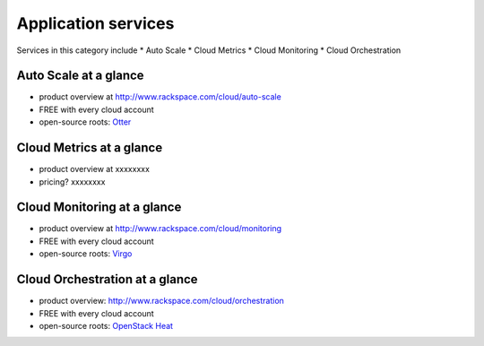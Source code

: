 .. _tour_application_services:

--------------------
Application services
--------------------
Services in this category include
* Auto Scale 
* Cloud Metrics
* Cloud Monitoring
* Cloud Orchestration

Auto Scale at a glance
~~~~~~~~~~~~~~~~~~~~~~
* product overview at  
  http://www.rackspace.com/cloud/auto-scale

* FREE with every cloud account

* open-source roots: 
  `Otter <https://github.com/rackerlabs/otter>`__

Cloud Metrics at a glance
~~~~~~~~~~~~~~~~~~~~~~~~~
* product overview at 
  xxxxxxxx
  
* pricing? xxxxxxxx

Cloud Monitoring at a glance
~~~~~~~~~~~~~~~~~~~~~~~~~~~~
* product overview at 
  http://www.rackspace.com/cloud/monitoring

* FREE with every cloud account

* open-source roots: 
  `Virgo <https://github.com/virgo-agent-toolkit>`__

Cloud Orchestration at a glance
~~~~~~~~~~~~~~~~~~~~~~~~~~~~~~~
* product overview: http://www.rackspace.com/cloud/orchestration

* FREE with every cloud account

* open-source roots: 
  `OpenStack Heat <http://docs.openstack.org/developer/heat/>`__


